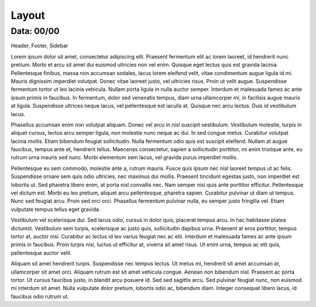 ===========================
Layout
===========================

---------------
Data: 00/00
---------------

Header, Footer, Sidebar




Lorem ipsum dolor sit amet, consectetur adipiscing elit. Praesent fermentum elit ac lorem laoreet, id hendrerit nunc pretium. Morbi et arcu sit amet dui euismod ultricies non vel enim. Quisque eget lectus quis est gravida lacinia. Pellentesque finibus, massa non accumsan sodales, lacus lorem eleifend velit, vitae condimentum augue ligula id mi. Mauris dignissim imperdiet volutpat. Donec vitae laoreet justo, vel ultricies risus. Proin ut velit augue. Suspendisse fermentum tortor ut leo lacinia vehicula. Nullam porta ligula in nulla auctor semper. Interdum et malesuada fames ac ante ipsum primis in faucibus. In fermentum, dolor sed venenatis tempus, diam urna ullamcorper mi, in facilisis augue mauris at ligula. Suspendisse ultrices neque lacus, vel pellentesque est iaculis at. Quisque nec arcu lectus. Duis id vestibulum lacus.

Phasellus accumsan enim non volutpat aliquam. Donec vel arcu in nisl suscipit vestibulum. Vestibulum molestie, turpis in aliquet cursus, lectus arcu semper ligula, non molestie nunc neque ac dui. In sed congue metus. Curabitur volutpat lacinia mollis. Etiam bibendum feugiat sollicitudin. Nulla fermentum odio quis est suscipit eleifend. Nullam at augue faucibus, tempus ante et, hendrerit tellus. Maecenas consectetur, sapien a sollicitudin porttitor, mi enim tristique ante, eu rutrum urna mauris sed nunc. Morbi elementum sem lacus, vel gravida purus imperdiet mollis.

Pellentesque eu sem commodo, molestie ante a, rutrum mauris. Fusce quis ipsum nec nisl laoreet tempus ut ac felis. Suspendisse ornare sem quis odio ultricies, nec maximus dui mollis. Praesent tincidunt egestas justo, non imperdiet est lobortis ut. Sed pharetra libero enim, at porta nisl convallis nec. Nam semper nisi quis ante porttitor efficitur. Pellentesque vel dictum est. Morbi eu leo pretium, aliquet arcu pellentesque, pharetra sapien. Curabitur pulvinar ut diam ut tempus. Nunc sed feugiat arcu. Proin sed orci orci. Phasellus fermentum pulvinar nulla, eu semper justo fringilla vel. Etiam vulputate tempus tellus eget gravida.

Vestibulum vel scelerisque dui. Sed lacus odio, cursus in dolor quis, placerat tempus arcu. In hac habitasse platea dictumst. Vestibulum sem turpis, scelerisque ac justo quis, sollicitudin dapibus urna. Praesent at eros porttitor, tempus tortor at, auctor nisi. Curabitur ac lectus id leo varius feugiat nec ac elit. Interdum et malesuada fames ac ante ipsum primis in faucibus. Proin turpis nisi, luctus ut efficitur at, viverra sit amet risus. Ut enim urna, tempus ac elit quis, pellentesque auctor velit.

Aliquam sit amet hendrerit turpis. Suspendisse nec tempus lectus. Ut metus mi, hendrerit sit amet accumsan at, ullamcorper sit amet orci. Aliquam rutrum est sit amet vehicula congue. Aenean non bibendum nisl. Praesent ac porta tortor. Ut cursus faucibus justo, in blandit arcu posuere id. Sed sed sagittis arcu. Sed pulvinar feugiat nunc, non euismod mi interdum sit amet. Nulla vulputate dolor pretium, lobortis odio ac, bibendum diam. Integer consequat libero lacus, id faucibus odio rutrum ut. 